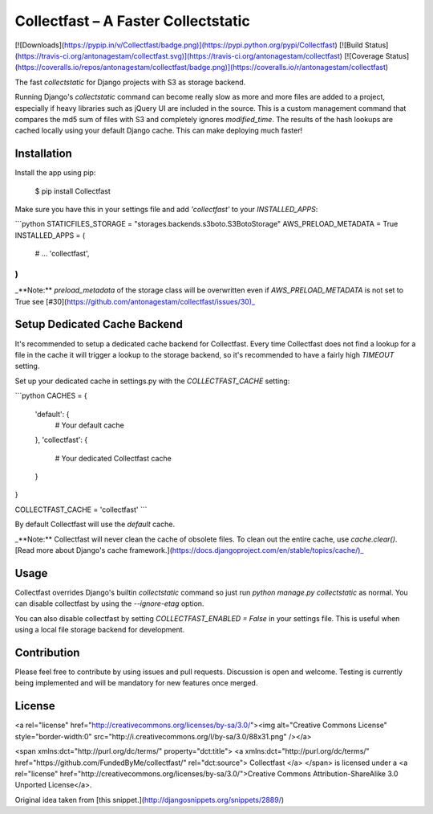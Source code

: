 Collectfast – A Faster Collectstatic
====================================

[![Downloads](https://pypip.in/v/Collectfast/badge.png)](https://pypi.python.org/pypi/Collectfast)
[![Build Status](https://travis-ci.org/antonagestam/collectfast.svg)](https://travis-ci.org/antonagestam/collectfast)
[![Coverage Status](https://coveralls.io/repos/antonagestam/collectfast/badge.png)](https://coveralls.io/r/antonagestam/collectfast)

The fast `collectstatic` for Django projects with S3 as storage backend.

Running Django's `collectstatic` command can become really slow as more and more files are 
added to a project, especially if heavy libraries such as jQuery UI are included in the source.
This is a custom management command that compares the md5 sum of files with S3 and completely
ignores `modified_time`. The results of the hash lookups are cached locally using your default
Django cache. This can make deploying much faster!


Installation
------------

Install the app using pip:

    $ pip install Collectfast

Make sure you have this in your settings file and add `'collectfast'` to your `INSTALLED_APPS`:

```python
STATICFILES_STORAGE = "storages.backends.s3boto.S3BotoStorage"
AWS_PRELOAD_METADATA = True
INSTALLED_APPS = (
    # …
    'collectfast',
)
```

_**Note:** `preload_metadata` of the storage class will be overwritten even if `AWS_PRELOAD_METADATA`
is not set to True see [#30](https://github.com/antonagestam/collectfast/issues/30)_


Setup Dedicated Cache Backend
-----------------------------

It's recommended to setup a dedicated cache backend for Collectfast. Every time Collectfast does not
find a lookup for a file in the cache it will trigger a lookup to the storage backend, so it's
recommended to have a fairly high `TIMEOUT` setting.

Set up your dedicated cache in settings.py with the `COLLECTFAST_CACHE` setting:

```python
CACHES = {
    'default': {
        # Your default cache
    },
    'collectfast': {
        # Your dedicated Collectfast cache
    }
}

COLLECTFAST_CACHE = 'collectfast'
```

By default Collectfast will use the `default` cache.

_**Note:** Collectfast will never clean the cache of obsolete files. To clean out the entire
cache, use `cache.clear()`.
[Read more about Django's cache framework.](https://docs.djangoproject.com/en/stable/topics/cache/)_


Usage
-----

Collectfast overrides Django's builtin `collectstatic` command so just run
`python manage.py collectstatic` as normal. You can disable collectfast
by using the `--ignore-etag` option.

You can also disable collectfast by setting `COLLECTFAST_ENABLED = False` in
your settings file. This is useful when using a local file storage backend
for development.


Contribution
------------

Please feel free to contribute by using issues and pull requests. Discussion is open and welcome.
Testing is currently being implemented and will be mandatory for new features once merged.


License
-------

<a rel="license" href="http://creativecommons.org/licenses/by-sa/3.0/"><img alt="Creative Commons License" style="border-width:0" src="http://i.creativecommons.org/l/by-sa/3.0/88x31.png" /></a>

<span xmlns:dct="http://purl.org/dc/terms/" property="dct:title">
<a xmlns:dct="http://purl.org/dc/terms/" href="https://github.com/FundedByMe/collectfast/" rel="dct:source">
Collectfast
</a>
</span>
is licensed under a <a rel="license" href="http://creativecommons.org/licenses/by-sa/3.0/">Creative Commons Attribution-ShareAlike 3.0 Unported License</a>.

Original idea taken from [this snippet.](http://djangosnippets.org/snippets/2889/)


